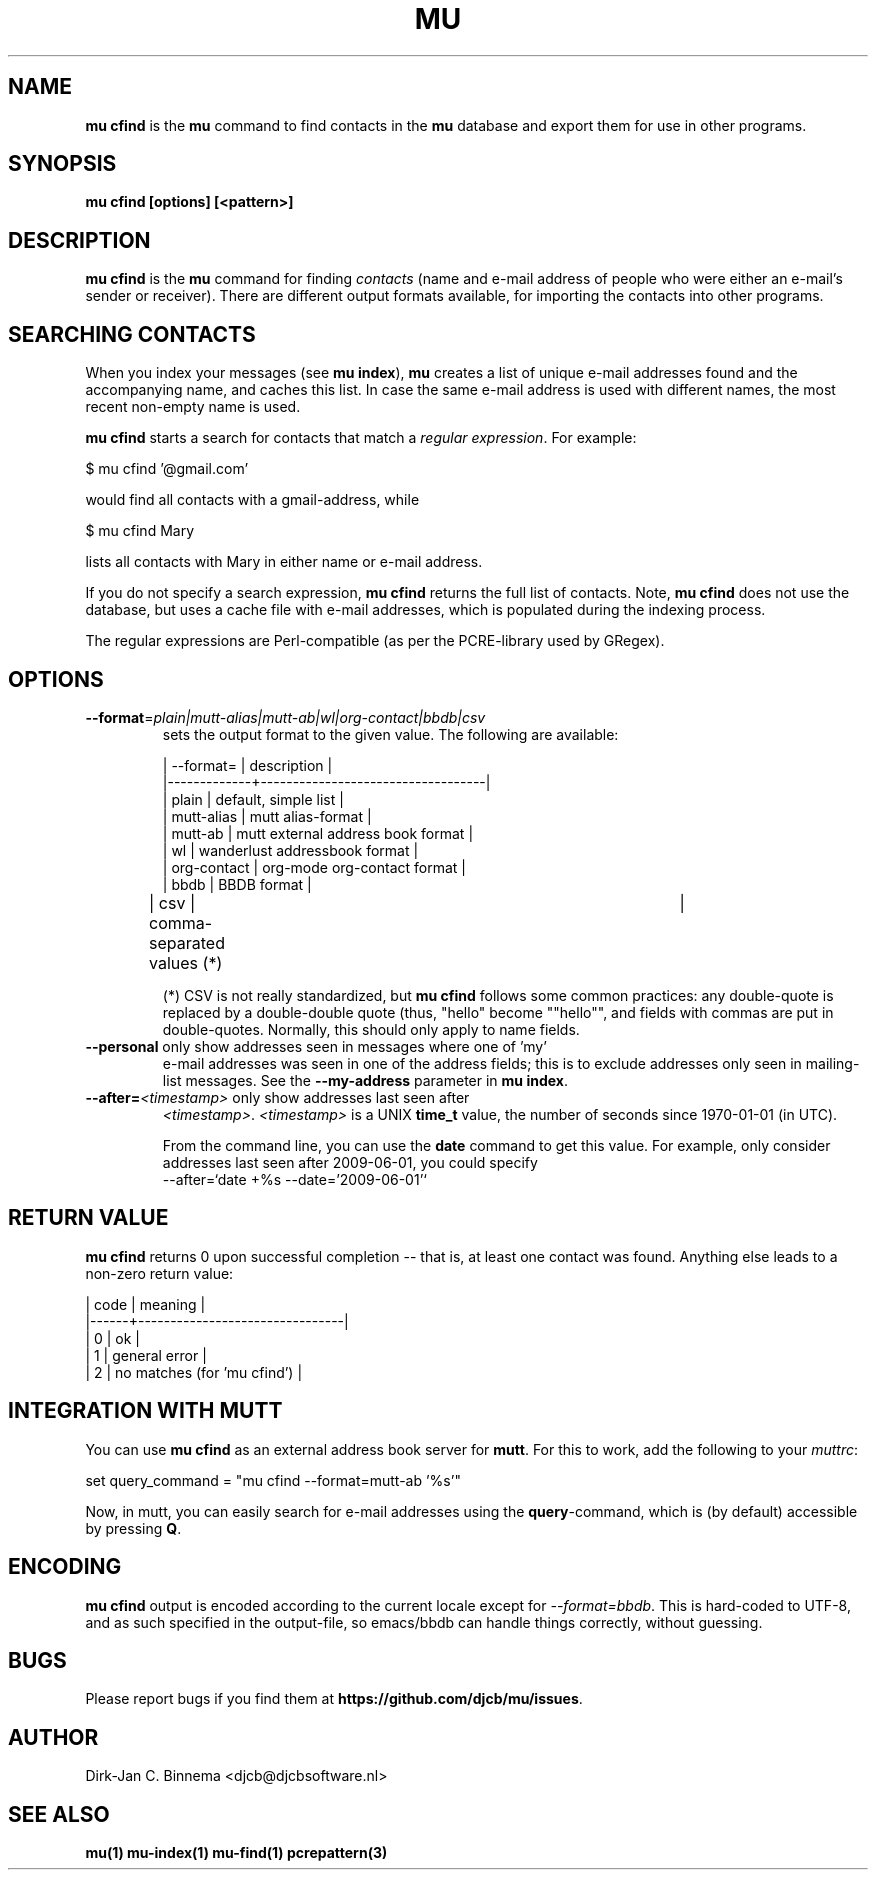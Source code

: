 .TH MU CFIND 1 "May 2013" "User Manuals"

.SH NAME

\fBmu cfind\fR is the \fBmu\fR command to find contacts in the \fBmu\fR
database and export them for use in other programs.

.SH SYNOPSIS

.B mu cfind [options] [<pattern>]

.SH DESCRIPTION

\fBmu cfind\fR is the \fBmu\fR command for finding \fIcontacts\fR (name and
e-mail address of people who were either an e-mail's sender or
receiver). There are different output formats available, for importing the
contacts into other programs.

.SH SEARCHING CONTACTS

When you index your messages (see \fBmu index\fR), \fBmu\fR creates a list of
unique e-mail addresses found and the accompanying name, and caches this
list. In case the same e-mail address is used with different names, the most
recent non-empty name is used.

\fBmu cfind\fR starts a search for contacts that match a \fIregular
expression\fR. For example:

.nf
   $ mu cfind '@gmail\.com'
.fi

would find all contacts with a gmail-address, while

.nf
   $ mu cfind Mary
.fi

lists all contacts with Mary in either name or e-mail address.

If you do not specify a search expression, \fBmu cfind\fR returns the full
list of contacts. Note, \fBmu cfind\fR does not use the
database, but uses a cache file with e-mail addresses, which is populated
during the indexing process.

The regular expressions are Perl-compatible (as per the PCRE-library used by
GRegex).

.SH OPTIONS

.TP
\fB\-\-format\fR=\fIplain|mutt-alias|mutt-ab|wl|org-contact|bbdb|csv\fR
sets the output format to the given value. The following are available:

.nf
| --format=   | description                       |
|-------------+-----------------------------------|
| plain       | default, simple list              |
| mutt-alias  | mutt alias-format                 |
| mutt-ab     | mutt external address book format |
| wl          | wanderlust addressbook format     |
| org-contact | org-mode org-contact format       |
| bbdb        | BBDB format                       |
| csv         | comma-separated values (*)	  |
.fi


(*) CSV is not really standardized, but \fBmu cfind\fR follows some common
practices: any double-quote is replaced by a double-double quote (thus,
"hello" become ""hello"", and fields with commas are put in
double-quotes. Normally, this should only apply to name fields.

.TP
\fB\-\-personal\fR only show addresses seen in messages where one of 'my'
e-mail addresses was seen in one of the address fields; this is to exclude
addresses only seen in mailing-list messages. See the \fB\-\-my-address\fR
parameter in \fBmu index\fR.

.TP
\fB\-\-after=\fR\fI<timestamp>\fR only show addresses last seen after
\fI<timestamp>\fR. \fI<timestamp>\fR is a UNIX \fBtime_t\fR value, the number
of seconds since 1970-01-01 (in UTC).

From the command line, you can use the \fBdate\fR command to get this
value. For example, only consider addresses last seen after 2009-06-01, you
could specify
.nf
  --after=`date +%s --date='2009-06-01'`
.fi

.SH RETURN VALUE

\fBmu cfind\fR returns 0 upon successful completion -- that is, at least one
contact was found. Anything else leads to a non-zero return value:

.nf
| code | meaning                        |
|------+--------------------------------|
|    0 | ok                             |
|    1 | general error                  |
|    2 | no matches (for 'mu cfind')    |
.fi

.SH INTEGRATION WITH MUTT

You can use \fBmu cfind\fR as an external address book server for
\fBmutt\fR. For this to work, add the following to your \fImuttrc\fR:

.nf
set query_command = "mu cfind --format=mutt-ab '%s'"
.fi

Now, in mutt, you can easily search for e-mail addresses using the
\fBquery\fR-command, which is (by default) accessible by pressing \fBQ\fR.

.SH ENCODING

\fBmu cfind\fR output is encoded according to the current locale except for
\fI--format=bbdb\fR. This is hard-coded to UTF-8, and as such specified in the
output-file, so emacs/bbdb can handle things correctly, without guessing.

.SH BUGS

Please report bugs if you find them at
\fBhttps://github.com/djcb/mu/issues\fR.

.SH AUTHOR

Dirk-Jan C. Binnema <djcb@djcbsoftware.nl>

.SH "SEE ALSO"

.BR mu(1)
.BR mu-index(1)
.BR mu-find(1)
.BR pcrepattern(3)
